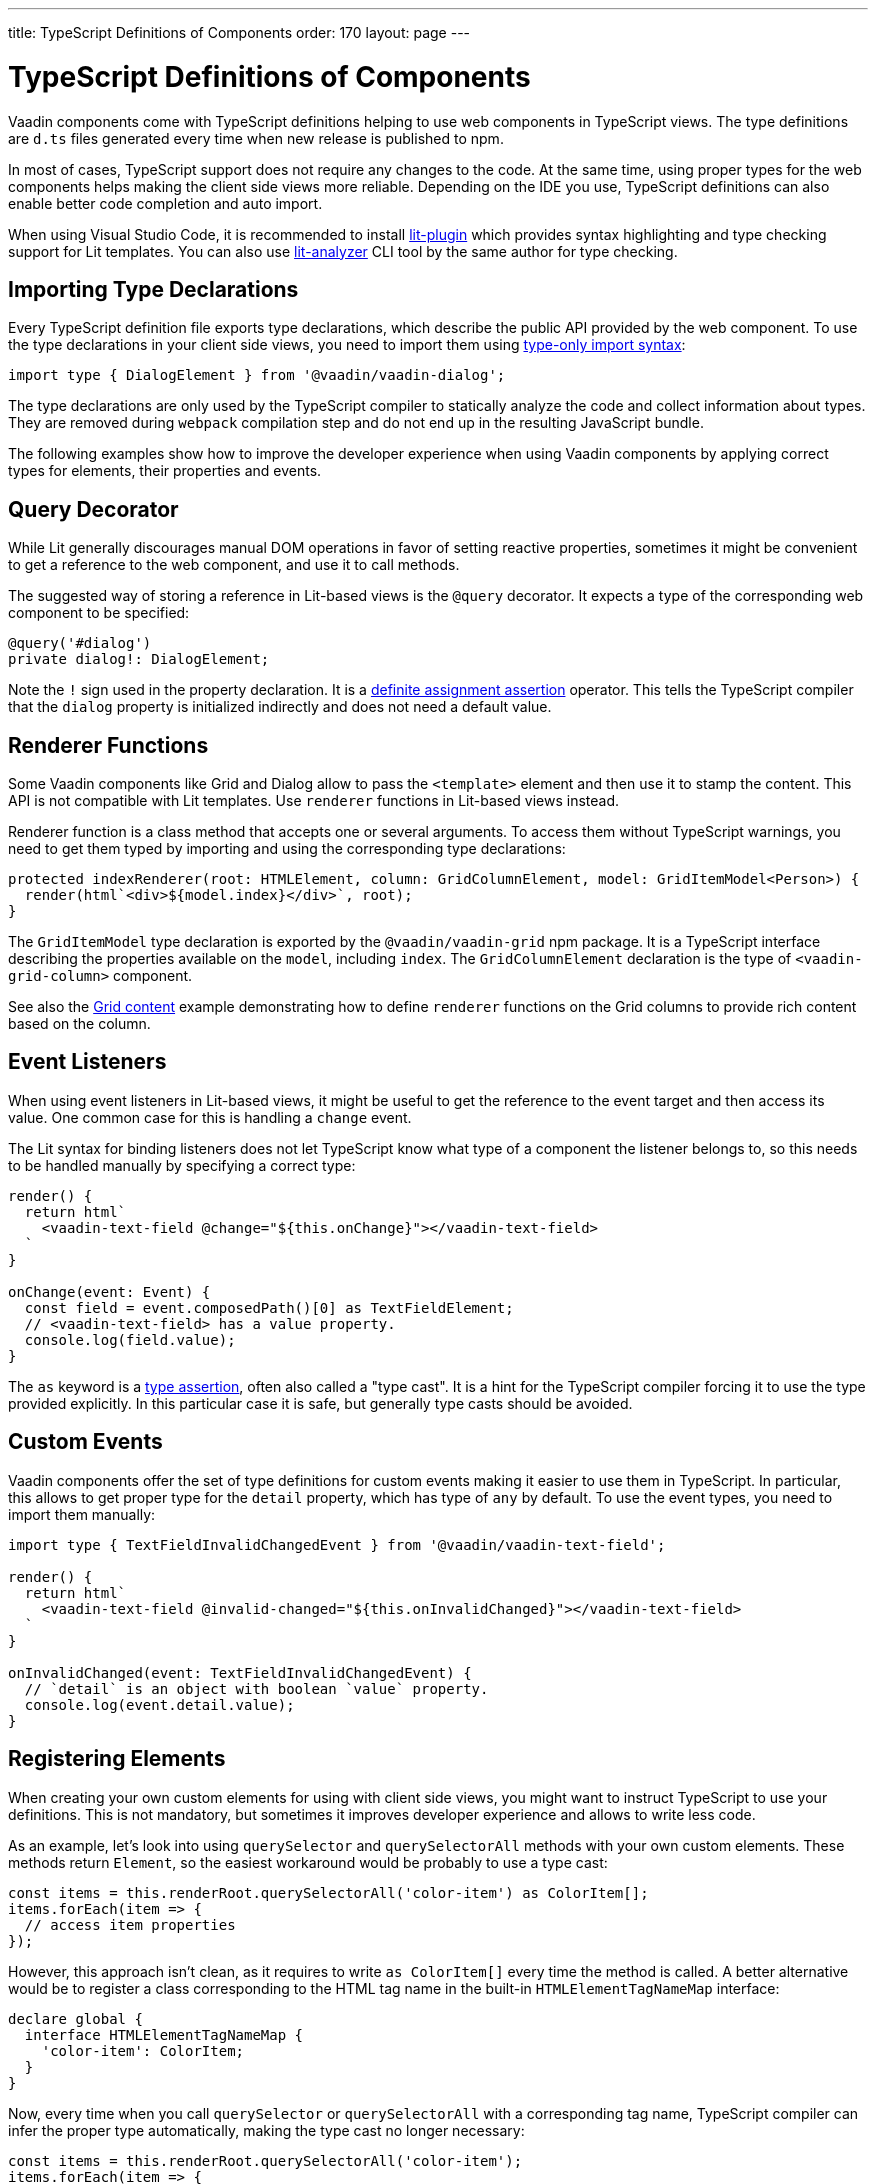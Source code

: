 ---
title: TypeScript Definitions of Components
order: 170
layout: page
---

= TypeScript Definitions of Components

[since:com.vaadin:vaadin@V17]#Vaadin components come with TypeScript definitions# helping to use web components in TypeScript views.
The type definitions are `d.ts` files generated every time when new release is published to npm.

In most of cases, TypeScript support does not require any changes to the code.
At the same time, using proper types for the web components helps making the client side views more reliable.
Depending on the IDE you use, TypeScript definitions can also enable better code completion and auto import.

When using Visual Studio Code, it is recommended to install
https://marketplace.visualstudio.com/items?itemName=runem.lit-plugin[lit-plugin] which provides syntax highlighting and type checking support for Lit templates.
You can also use https://www.npmjs.com/package/lit-analyzer[lit-analyzer] CLI tool by the same author for type checking.

== Importing Type Declarations [[importing-type-declarations]]

Every TypeScript definition file exports type declarations, which describe the public API provided by the web component.
To use the type declarations in your client side views, you need to
import them using https://www.typescriptlang.org/docs/handbook/release-notes/typescript-3-8.html#type-only-imports-and-exports[type-only import syntax]:

[source,typescript]
----
import type { DialogElement } from '@vaadin/vaadin-dialog';
----

The type declarations are only used by the TypeScript compiler to statically analyze the code and collect information about types.
They are removed during `webpack` compilation step and do not end up in the resulting JavaScript bundle.

The following examples show how to improve the developer experience when using Vaadin components
by applying correct types for elements, their properties and events.

== Query Decorator [[query-decorator]]

While Lit generally discourages manual DOM operations in favor of setting reactive properties,
sometimes it might be convenient to get a reference to the web component, and use it to call methods.

The suggested way of storing a reference in Lit-based views is the `@query` decorator.
It expects a type of the corresponding web component to be specified:

[source,typescript]
----
@query('#dialog')
private dialog!: DialogElement;
----

Note the `!` sign used in the property declaration.
It is a https://www.typescriptlang.org/docs/handbook/release-notes/typescript-2-7.html#definite-assignment-assertions[definite assignment assertion]
operator.
This tells the TypeScript compiler that the `dialog` property is initialized indirectly and does not need a default value.

== Renderer Functions [[renderer-functions]]

Some Vaadin components like Grid and Dialog allow to pass the `<template>` element and then use it to stamp the content.
This API is not compatible with Lit templates. Use `renderer` functions in Lit-based views instead.

Renderer function is a class method that accepts one or several arguments.
To access them without TypeScript warnings, you need to get them typed by importing and using the corresponding type declarations:

[source,typescript]
----
protected indexRenderer(root: HTMLElement, column: GridColumnElement, model: GridItemModel<Person>) {
  render(html`<div>${model.index}</div>`, root);
}
----

The `GridItemModel` type declaration is exported by the `@vaadin/vaadin-grid` npm package.
It is a TypeScript interface describing the properties available on the `model`, including `index`.
The `GridColumnElement` declaration is the type of `<vaadin-grid-column>` component.

See also the <<../../ds/components/grid/#content, Grid content>> example demonstrating how to define
`renderer` functions on the Grid columns to provide rich content based on the column.

== Event Listeners [[event-listeners]]

When using event listeners in Lit-based views, it might be useful to get the reference to the event target and then access its value.
One common case for this is handling a `change` event.

The Lit syntax for binding listeners does not let TypeScript know what type of a component
the listener belongs to, so this needs to be handled manually by specifying a correct type:

[source,typescript]
----
render() {
  return html`
    <vaadin-text-field @change="${this.onChange}"></vaadin-text-field>
  `
}

onChange(event: Event) {
  const field = event.composedPath()[0] as TextFieldElement;
  // <vaadin-text-field> has a value property.
  console.log(field.value);
}
----

The `as` keyword is a https://www.typescriptlang.org/docs/handbook/basic-types.html#type-assertions[type assertion], often also called a "type cast".
It is a hint for the TypeScript compiler forcing it to use the type provided explicitly.
In this particular case it is safe, but generally type casts should be avoided.

[role="since:com.vaadin:vaadin@V19"]
== Custom Events [[custom-events]]


Vaadin components offer the set of type definitions for custom events making it easier to use them in TypeScript.
In particular, this allows to get proper type for the `detail` property, which has type of `any` by default.
To use the event types, you need to import them manually:

[source,typescript]
----
import type { TextFieldInvalidChangedEvent } from '@vaadin/vaadin-text-field';

render() {
  return html`
    <vaadin-text-field @invalid-changed="${this.onInvalidChanged}"></vaadin-text-field>
  `
}

onInvalidChanged(event: TextFieldInvalidChangedEvent) {
  // `detail` is an object with boolean `value` property.
  console.log(event.detail.value);
}
----

== Registering Elements [[registering-elements]]

When creating your own custom elements for using with client side views, you might want to instruct TypeScript to use your definitions.
This is not mandatory, but sometimes it improves developer experience and allows to write less code.

As an example, let's look into using `querySelector` and `querySelectorAll` methods with your own custom elements.
These methods return `Element`, so the easiest workaround would be probably to use a type cast:

[source,typescript]
----
const items = this.renderRoot.querySelectorAll('color-item') as ColorItem[];
items.forEach(item => {
  // access item properties
});
----

However, this approach isn't clean, as it requires to write `as ColorItem[]` every time the method is called.
A better alternative would be to register a class corresponding to the HTML tag name in the built-in `HTMLElementTagNameMap` interface:

[source,typescript]
----
declare global {
  interface HTMLElementTagNameMap {
    'color-item': ColorItem;
  }
}
----

Now, every time when you call `querySelector` or `querySelectorAll` with a corresponding tag name,
TypeScript compiler can infer the proper type automatically, making the type cast no longer
necessary:

[source,typescript]
----
const items = this.renderRoot.querySelectorAll('color-item');
items.forEach(item => {
  // access item properties
});
----

The TypeScript definitions for Vaadin components provide these registrations.
This allows to avoid writing type casts when using certain DOM methods.
Apart from the query methods, this applies to other methods, such as `createElement` and `closest`.

[role="since:com.vaadin:vaadin@V21"]
== Generic Types [[generic-types]]

Certain Vaadin components, namely Grid, Combo Box and CRUD, support setting `items` property as an array of objects.
Typically, when using a component, an expected type of the object is known in advance and can be provided explicitly.

In TypeScript, this could be achieved using https://www.typescriptlang.org/docs/handbook/generics.html#generic-types[generic types].
For example, a Grid type can be specified using `@query` decorator:

[source,typescript]
----
@query('#grid')
private grid!: GridElement<Person>;
----

Note that this type does not get inferred by the component internally.
That's why the same generic type needs to be passed to `model` argument of the `renderer` function:

[source,typescript]
----
nameRenderer(root: HTMLElement, column: GridColumnElement, model: GridItemModel<Person>) {
  const user = model.item as User;
  render(html`<div>${user.firstName} ${user.lastName}</div>`, root);
}
----

Type argument can be also used in event listeners to detect changes of some properties:

[source,typescript]
----
onSelectedItemChanged(event: ComboBoxSelectedItemChangedEvent<Person>) {
  // `detail` is an object of a `value` property of type `Person`
  console.log(event.detail.value);
}
----

Generic types arguments can be passed to various properties and TypeScript interfaces listed below.

=== Combo Box Generic Types [[combo-box-generic-types]]

The following Combo Box properties support generic types:

- `dataProvider`
- `filteredItems`
- `items`
- `renderer`
- `selectedItem`

The following Combo Box interfaces support generic type argument:

- `ComboBoxDataProvider`
- `ComboBoxDataProviderCallback`
- `ComboBoxItemModel`
- `ComboBoxRenderer`
- `ComboBoxSelectedItemChangedEvent`

=== CRUD Generic Types [[crud-generic-types]]

The following CRUD properties support generic types:

- `dataProvider`
- `editedItem`
- `items`

The following CRUD interfaces support generic type argument:

- `CrudCancelEvent`
- `CrudDataProviderCallback`
- `CrudDataProvider`
- `CrudDeleteEvent`
- `CrudEditEvent`
- `CrudEditedItemChangedEvent`
- `CrudItemsChangedEvent`
- `CrudSaveEvent`

=== Grid Generic Types [[grid-generic-types]]

The following Grid properties support generic types:

- `activeItem`
- `cellClassNameGenerator`
- `dataProvider`
- `dragFilter`
- `dropFilter`
- `expandedItems`
- `items`
- `rowDetailsRenderer`
- `selectedItems`

The following Grid column properties support generic types:

- `footerRenderer`
- `headerRenderer`
- `renderer`

The following Grid interfaces support generic type argument:

- `GridActiveItemChangedEvent`
- `GridBodyRenderer`
- `GridCellActivateEvent`
- `GridCellClassNameGenerator`
- `GridCellFocusEvent`
- `GridColumnReorderEvent`
- `GridColumnResizeEvent`
- `GridDataProvider`
- `GridDragAndDropFilter`
- `GridDragStartEvent`
- `GridDropEvent`
- `GridExpandedItemsChangedEvent`
- `GridEventContext`
- `GridItemModel`
- `GridRowDetailsRenderer`
- `GridSelectedItemsChangedEvent`
